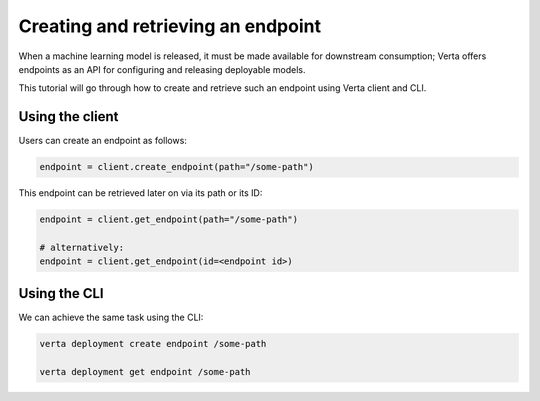 Creating and retrieving an endpoint
===================================

When a machine learning model is released, it must be made available for downstream consumption; Verta offers endpoints as an API for configuring and releasing deployable models.

This tutorial will go through how to create and retrieve such an endpoint using Verta client and CLI.

Using the client
----------------

Users can create an endpoint as follows:

.. code-block:: python

    endpoint = client.create_endpoint(path="/some-path")

This endpoint can be retrieved later on via its path or its ID:

.. code-block:: python

    endpoint = client.get_endpoint(path="/some-path")

    # alternatively:
    endpoint = client.get_endpoint(id=<endpoint id>)

Using the CLI
-------------

We can achieve the same task using the CLI:

.. code-block:: sh

    verta deployment create endpoint /some-path

    verta deployment get endpoint /some-path
